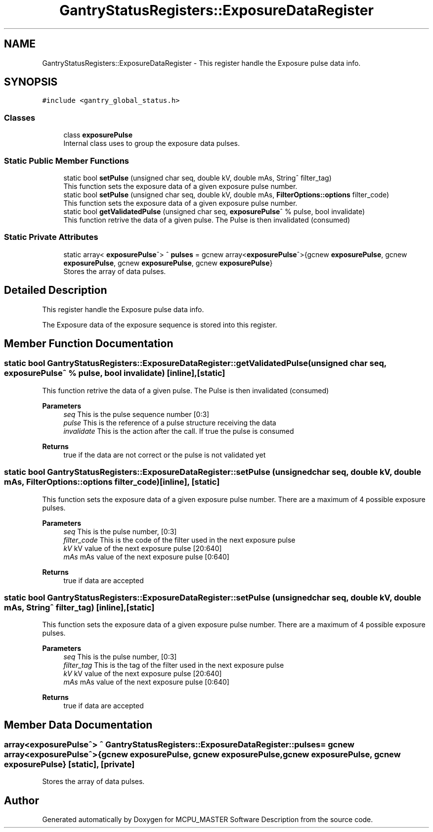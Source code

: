 .TH "GantryStatusRegisters::ExposureDataRegister" 3MCPU_MASTER Software Description" \" -*- nroff -*-
.ad l
.nh
.SH NAME
GantryStatusRegisters::ExposureDataRegister \- This register handle the Exposure pulse data info\&.  

.SH SYNOPSIS
.br
.PP
.PP
\fC#include <gantry_global_status\&.h>\fP
.SS "Classes"

.in +1c
.ti -1c
.RI "class \fBexposurePulse\fP"
.br
.RI "Internal class uses to group the exposure data pulses\&. "
.in -1c
.SS "Static Public Member Functions"

.in +1c
.ti -1c
.RI "static bool \fBsetPulse\fP (unsigned char seq, double kV, double mAs, String^ filter_tag)"
.br
.RI "This function sets the exposure data of a given exposure pulse number\&. "
.ti -1c
.RI "static bool \fBsetPulse\fP (unsigned char seq, double kV, double mAs, \fBFilterOptions::options\fP filter_code)"
.br
.RI "This function sets the exposure data of a given exposure pulse number\&. "
.ti -1c
.RI "static bool \fBgetValidatedPulse\fP (unsigned char seq, \fBexposurePulse\fP^ % pulse, bool invalidate)"
.br
.RI "This function retrive the data of a given pulse\&. The Pulse is then invalidated (consumed) "
.in -1c
.SS "Static Private Attributes"

.in +1c
.ti -1c
.RI "static array< \fBexposurePulse\fP^> ^ \fBpulses\fP = gcnew array<\fBexposurePulse\fP^>{gcnew \fBexposurePulse\fP, gcnew \fBexposurePulse\fP, gcnew \fBexposurePulse\fP, gcnew \fBexposurePulse\fP}"
.br
.RI "Stores the array of data pulses\&. "
.in -1c
.SH "Detailed Description"
.PP 
This register handle the Exposure pulse data info\&. 

The Exposure data of the exposure sequence is stored into this register\&. 
.SH "Member Function Documentation"
.PP 
.SS "static bool GantryStatusRegisters::ExposureDataRegister::getValidatedPulse (unsigned char seq, \fBexposurePulse\fP^ % pulse, bool invalidate)\fC [inline]\fP, \fC [static]\fP"

.PP
This function retrive the data of a given pulse\&. The Pulse is then invalidated (consumed) 
.PP
\fBParameters\fP
.RS 4
\fIseq\fP This is the pulse sequence number [0:3]
.br
\fIpulse\fP This is the reference of a pulse structure receiving the data
.br
\fIinvalidate\fP This is the action after the call\&. If true the pulse is consumed
.RE
.PP
\fBReturns\fP
.RS 4
true if the data are not correct or the pulse is not validated yet
.RE
.PP

.SS "static bool GantryStatusRegisters::ExposureDataRegister::setPulse (unsigned char seq, double kV, double mAs, \fBFilterOptions::options\fP filter_code)\fC [inline]\fP, \fC [static]\fP"

.PP
This function sets the exposure data of a given exposure pulse number\&. There are a maximum of 4 possible exposure pulses\&.
.PP
\fBParameters\fP
.RS 4
\fIseq\fP This is the pulse number, [0:3] 
.br
\fIfilter_code\fP This is the code of the filter used in the next exposure pulse
.br
\fIkV\fP kV value of the next exposure pulse [20:640] 
.br
\fImAs\fP mAs value of the next exposure pulse [0:640] 
.RE
.PP
\fBReturns\fP
.RS 4
true if data are accepted
.RE
.PP

.SS "static bool GantryStatusRegisters::ExposureDataRegister::setPulse (unsigned char seq, double kV, double mAs, String^ filter_tag)\fC [inline]\fP, \fC [static]\fP"

.PP
This function sets the exposure data of a given exposure pulse number\&. There are a maximum of 4 possible exposure pulses\&.
.PP
\fBParameters\fP
.RS 4
\fIseq\fP This is the pulse number, [0:3] 
.br
\fIfilter_tag\fP This is the tag of the filter used in the next exposure pulse
.br
\fIkV\fP kV value of the next exposure pulse [20:640] 
.br
\fImAs\fP mAs value of the next exposure pulse [0:640] 
.RE
.PP
\fBReturns\fP
.RS 4
true if data are accepted
.RE
.PP

.SH "Member Data Documentation"
.PP 
.SS "array<\fBexposurePulse\fP^> ^ GantryStatusRegisters::ExposureDataRegister::pulses = gcnew array<\fBexposurePulse\fP^>{gcnew \fBexposurePulse\fP, gcnew \fBexposurePulse\fP, gcnew \fBexposurePulse\fP, gcnew \fBexposurePulse\fP}\fC [static]\fP, \fC [private]\fP"

.PP
Stores the array of data pulses\&. 

.SH "Author"
.PP 
Generated automatically by Doxygen for MCPU_MASTER Software Description from the source code\&.
